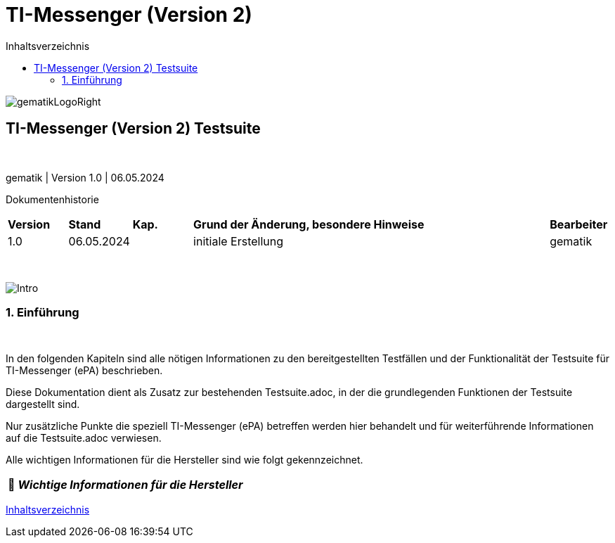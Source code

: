 :toc-title: Inhaltsverzeichnis
:toc:
:toclevels: 4

:tip-caption:  pass:[&#128681;]
:sectanchors:

:classdia-caption: Class diagram
:seqdia-caption: Sequence diagram

:source-highlighter: prettify

:imagesdir: ../../doc/images
:imagesoutdir: ../images
:testdir: ../../Tests
:sourcedir: ../../src
:plantumldir: ../plantuml
:rootdir: ../../

[[id0,Inhaltsverzeichnis]]
= TI-Messenger (Version 2)

image::gematikLogoRight.png[float="right"]

== TI-Messenger (Version 2) Testsuite

{empty} +

gematik | Version 1.0 | 06.05.2024

Dokumentenhistorie

[cols='10%,10%,10%,60%,10%']
|===
| *Version*  |*Stand*      | *Kap.* | *Grund der Änderung, besondere Hinweise* | *Bearbeiter*
| 1.0        | 06.05.2024  |        | initiale Erstellung                               | gematik
|===

{empty} +

image::Intro.png[float="left"]
=== 1. Einführung

{empty} +

In den folgenden Kapiteln sind alle nötigen Informationen zu den bereitgestellten Testfällen und der Funktionalität der Testsuite für TI-Messenger (ePA) beschrieben.

Diese Dokumentation dient als Zusatz zur bestehenden Testsuite.adoc, in der die grundlegenden Funktionen der Testsuite dargestellt sind.

Nur zusätzliche Punkte die speziell TI-Messenger (ePA) betreffen werden hier behandelt und für weiterführende Informationen auf die Testsuite.adoc verwiesen.

Alle wichtigen Informationen für die Hersteller sind wie folgt gekennzeichnet.

[TIP]
[black]#*_Wichtige Informationen für die Hersteller_*#

[.text-right]
<<id0,Inhaltsverzeichnis>>
